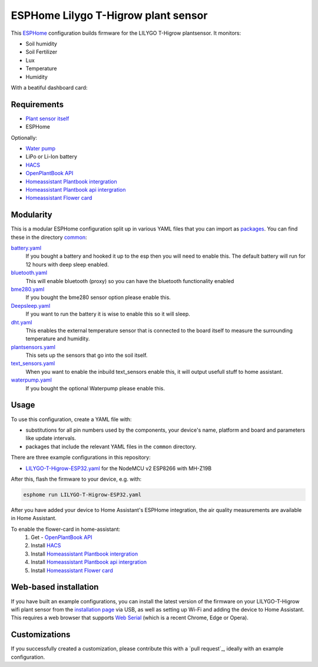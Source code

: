 ###########################
ESPHome Lilygo T-Higrow plant sensor
###########################

.. image:: https://github.com/bruvv/LILYGO-T-Higrow-ESP32/workflows/Build/badge.svg
   :target: https://github.com/bruvv/LILYGO-T-Higrow-ESP32/actions
   :alt: Continuous integration

.. image:: https://img.shields.io/github/license/bruvv/LILYGO-T-Higrow-ESP32.svg
   :target: https://github.com/bruvv/LILYGO-T-Higrow-ESP32/blob/main/LICENSE
   :alt: License

This `ESPHome <https://esphome.io/>`_ configuration builds firmware for the LILYGO T-Higrow plantsensor. It monitors:

- Soil humidity
- Soil Fertilizer
- Lux
- Temperature
- Humidity

With a beatiful dashboard card:

.. image:: https://user-images.githubusercontent.com/203184/183286657-824a0e7f-a140-4d8e-8d6a-387070419dfd.png
   :alt: Plantflower card


************
Requirements
************

- `Plant sensor itself <https://s.click.aliexpress.com/e/_DlYOcRZ>`_
- ESPHome

Optionally:

- `Water pump <https://s.click.aliexpress.com/e/_DdaMnMB>`_
- LiPo or Li-Ion battery
- `HACS <https://hacs.xyz/docs/setup/download/>`_
- `OpenPlantBook API <https://open.plantbook.io/>`_
- `Homeassistant Plantbook intergration <https://github.com/Olen/homeassistant-plant>`_
- `Homeassistant Plantbook api intergration <https://github.com/Olen/home-assistant-openplantbook>`_
- `Homeassistant Flower card <https://github.com/Olen/lovelace-flower-card/tree/new_plant>`_

**********
Modularity
**********

This is a modular ESPHome configuration split up in various YAML files that you can import as `packages <https://esphome.io/guides/configuration-types.html#packages>`_. You can find these in the directory `common <https://github.com/bruvv/LILYGO-T-Higrow-ESP32/tree/main/common>`_:

`battery.yaml <https://github.com/bruvv/LILYGO-T-Higrow-ESP32/blob/main/common/battery.yaml>`_
  If you bought a battery and hooked it up to the esp then you will need to enable this. The default battery will run for 12 hours with deep sleep enabled.
`bluetooth.yaml <https://github.com/bruvv/LILYGO-T-Higrow-ESP32/blob/main/common/bluetooth.yaml>`_
  This will enable bluetooth (proxy) so you can have the bluetooth functionality enabled
`bme280.yaml <https://github.com/bruvv/LILYGO-T-Higrow-ESP32/blob/main/common/bme280.yaml>`_
  If you bought the bme280 sensor option please enable this.
`Deepsleep.yaml <https://github.com/bruvv/LILYGO-T-Higrow-ESP32/blob/main/common/deepsleep.yaml>`_
  If you want to run the battery it is wise to enable this so it will sleep.
`dht.yaml <https://github.com/bruvv/LILYGO-T-Higrow-ESP32/blob/main/common/dht.yaml>`_
  This enables the external temperature sensor that is connected to the board itself to measure the surrounding temperature and humidity.
`plantsensors.yaml <https://github.com/bruvv/LILYGO-T-Higrow-ESP32/blob/main/common/plantsensors.yaml>`_
  This sets up the sensors that go into the soil itself.
`text_sensors.yaml <https://github.com/bruvv/LILYGO-T-Higrow-ESP32/blob/main/common/text_sensors.yaml>`_
  When you want to enable the inbuild text_sensors enable this, it will output usefull stuff to home assistant.
`waterpump.yaml <https://github.com/bruvv/LILYGO-T-Higrow-ESP32/blob/main/common/waterpump.yaml>`_
  If you bought the optional Waterpump please enable this.

*****
Usage
*****

To use this configuration, create a YAML file with:

- substitutions for all pin numbers used by the components, your device's name, platform and board and parameters like update intervals.
- packages that include the relevant YAML files in the ``common`` directory.

There are three example configurations in this repository:

- `LILYGO-T-Higrow-ESP32.yaml <https://github.com/bruvv/LILYGO-T-Higrow-ESP32/blob/main/LILYGO-T-Higrow-ESP32.yaml>`_ for the NodeMCU v2 ESP8266 with MH-Z19B

After this, flash the firmware to your device, e.g. with:

.. code-block:: console

  esphome run LILYGO-T-Higrow-ESP32.yaml

After you have added your device to Home Assistant's ESPHome integration, the air quality measurements are available in Home Assistant.

To enable the flower-card in home-assistant:
  1. Get - `OpenPlantBook API <https://open.plantbook.io/>`_
  2. Install `HACS <https://hacs.xyz/docs/setup/download/>`_
  3. Install `Homeassistant Plantbook intergration <https://github.com/Olen/homeassistant-plant>`_
  4. Install `Homeassistant Plantbook api intergration <https://github.com/Olen/home-assistant-openplantbook>`_
  5. Install `Homeassistant Flower card <https://github.com/Olen/lovelace-flower-card/tree/new_plant>`_

**********************
Web-based installation
**********************

If you have built an example configurations, you can install the latest version of the firmware on your LILYGO-T-Higrow wifi plant sensor from the `installation page <https://bruvv.github.io/LILYGO-T-Higrow-ESP32>`_ via USB, as well as setting up Wi-Fi and adding the device to Home Assistant. This requires a web browser that supports `Web Serial <https://caniuse.com/web-serial>`_ (which is a recent Chrome, Edge or Opera).

**************
Customizations
**************

If you successfully created a customization, please contribute this with a `pull request`_, ideally with an example configuration.
